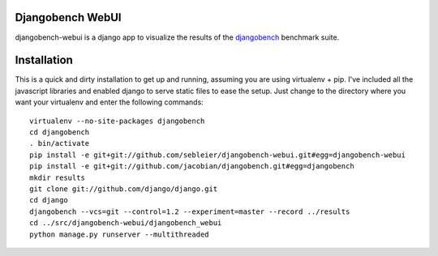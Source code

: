 Djangobench WebUI
=================

djangobench-webui is a django app to visualize the results of the `djangobench`_ benchmark suite.

.. _`djangobench`: http://github.com/jacobian/djangobench

Installation
============

This is a quick and dirty installation to get up and running, assuming you are
using virtualenv + pip.  I've included all the javascript libraries and enabled
django to serve static files to ease the setup.  Just change to the directory
where you want your virtualenv and enter the following commands::

    virtualenv --no-site-packages djangobench
    cd djangobench
    . bin/activate
    pip install -e git+git://github.com/sebleier/djangobench-webui.git#egg=djangobench-webui
    pip install -e git+git://github.com/jacobian/djangobench.git#egg=djangobench
    mkdir results
    git clone git://github.com/django/django.git
    cd django
    djangobench --vcs=git --control=1.2 --experiment=master --record ../results
    cd ../src/djangobench-webui/djangobench_webui
    python manage.py runserver --multithreaded
